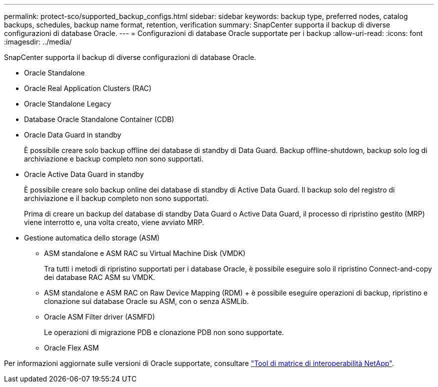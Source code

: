---
permalink: protect-sco/supported_backup_configs.html 
sidebar: sidebar 
keywords: backup type, preferred nodes, catalog backups, schedules, backup name format, retention, verification 
summary: SnapCenter supporta il backup di diverse configurazioni di database Oracle. 
---
= Configurazioni di database Oracle supportate per i backup
:allow-uri-read: 
:icons: font
:imagesdir: ../media/


[role="lead"]
SnapCenter supporta il backup di diverse configurazioni di database Oracle.

* Oracle Standalone
* Oracle Real Application Clusters (RAC)
* Oracle Standalone Legacy
* Database Oracle Standalone Container (CDB)
* Oracle Data Guard in standby
+
È possibile creare solo backup offline dei database di standby di Data Guard. Backup offline-shutdown, backup solo log di archiviazione e backup completo non sono supportati.

* Oracle Active Data Guard in standby
+
È possibile creare solo backup online dei database di standby di Active Data Guard. Il backup solo del registro di archiviazione e il backup completo non sono supportati.

+
Prima di creare un backup del database di standby Data Guard o Active Data Guard, il processo di ripristino gestito (MRP) viene interrotto e, una volta creato, viene avviato MRP.

* Gestione automatica dello storage (ASM)
+
** ASM standalone e ASM RAC su Virtual Machine Disk (VMDK)
+
Tra tutti i metodi di ripristino supportati per i database Oracle, è possibile eseguire solo il ripristino Connect-and-copy dei database RAC ASM su VMDK.

** ASM standalone e ASM RAC on Raw Device Mapping (RDM) + è possibile eseguire operazioni di backup, ripristino e clonazione sui database Oracle su ASM, con o senza ASMLib.
** Oracle ASM Filter driver (ASMFD)
+
Le operazioni di migrazione PDB e clonazione PDB non sono supportate.

** Oracle Flex ASM




Per informazioni aggiornate sulle versioni di Oracle supportate, consultare https://imt.netapp.com/matrix/imt.jsp?components=105283;&solution=1259&isHWU&src=IMT["Tool di matrice di interoperabilità NetApp"^].
